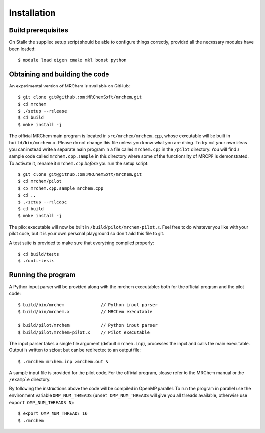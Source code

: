 ============
Installation
============


-------------------
Build prerequisites
-------------------

On Stallo the supplied setup script should be able to configure things
correctly, provided all the necessary modules have been loaded::

    $ module load eigen cmake mkl boost python


-------------------------------
Obtaining and building the code
-------------------------------

An experimental version of MRChem is available on GitHub::

    $ git clone git@github.com:MRChemSoft/mrchem.git
    $ cd mrchem
    $ ./setup --release
    $ cd build
    $ make install -j

The official MRChem main program is located in ``src/mrchem/mrchem.cpp``, whose
executable will be built in ``build/bin/mrchem.x``. Please do not change this
file unless you know what you are doing. To try out your own ideas you can
instead write a separate main program in a file
called ``mrchem.cpp`` in the ``/pilot`` directory. You will find a sample code
called ``mrchem.cpp.sample`` in this directory where some of the functionality
of MRCPP is demonstrated. To activate it, rename it ``mrchem.cpp`` *before* you
run the setup script::

    $ git clone git@github.com:MRChemSoft/mrchem.git
    $ cd mrchem/pilot
    $ cp mrchem.cpp.sample mrchem.cpp
    $ cd ..
    $ ./setup --release
    $ cd build
    $ make install -j

The pilot executable will now be built in ``/build/pilot/mrchem-pilot.x``.
Feel free to do whatever you like with your pilot code, but it is your own
personal playground so don't add this file to git.

A test suite is provided to make sure that everything compiled properly::

    $ cd build/tests
    $ ./unit-tests


-------------------
Running the program
-------------------

A Python input parser will be provided along with the mrchem 
executables both for the official program and the pilot code::

    $ build/bin/mrchem              // Python input parser
    $ build/bin/mrchem.x            // MRChem executable

    $ build/pilot/mrchem            // Python input parser
    $ build/pilot/mrchem-pilot.x    // Pilot executable

The input parser takes a single file argument (default ``mrchem.inp``),
processes the input and calls the main executable. Output is written to stdout
but can be redirected to an output file::

    $ ./mrchem mrchem.inp >mrchem.out &

A sample input file is provided for the pilot code. For the official program,
please refer to the MRChem manual or the ``/example`` directory.

By following the instructions above the code will be compiled in OpenMP 
parallel. To run the program in parallel use the environment variable
``OMP_NUM_THREADS`` (``unset OMP_NUM_THREADS`` will give you all threads
available, otherwise use ``export OMP_NUM_THREADS N``)::

    $ export OMP_NUM_THREADS 16
    $ ./mrchem
